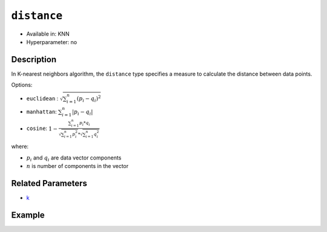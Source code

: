``distance``
-----

- Available in: KNN
- Hyperparameter: no

Description
~~~~~~~~~~~

In K-nearest neighbors algorithm, the ``distance`` type specifies a measure to calculate the distance between data points.

Options:

- ``euclidean`` :   :math:`\sqrt{\sum_{i=1}^{n}{(p_i - q_i)^2}}`
- ``manhattan``:    :math:`\sum_{i=1}^{n}{|p_i - q_i|}`
- ``cosine``:       :math:`1 - \frac{\sum_{i=1}^{n} p_i * q_i}{\sqrt{\sum_{i=1}^{n} p_i^2} * \sqrt{\sum_{i=1}^{n} q_i^2}}`

where:

- :math:`p_i` and :math:`q_i` are data vector components 
- :math:`n` is number of components in the vector


Related Parameters
~~~~~~~~~~~~~~~~~~

- `k <k.html>`__ 

Example
~~~~~~~

.. tabs::
   .. code-tab:: r R

    library(h2o)
    h2o.init()

    # Import the iris dataset into H2O
    iris.hex <- h2o.importFile("https://s3.amazonaws.com/h2o-public-test-data/smalldata/iris/iris.csv")

    # Generate ID column
    iris.hex$id <- as.h2o(1:nrow(iris.hex))

    # Train a model
    iris.knn <- h2o.knn(x=1:4, y=5, training_frame=iris.hex, id_column = "id", k=3 , distance="euclidean", seed=1234, auc_type="WEIGHTED_OVO")

    # Get performance
    perf <- h2o.performance(iris.knn, iris.hex, auc_type="WEIGHTED_OVO")
    print(perf)
    
    # Get multinomial AUC Table
    auc_table <- h2o.multinomial_auc_table(perf)

    # Get distances table 
    distances <- h2o.getFrame(iris.knn@model$distances)

   .. code-tab:: python

    import h2o
    from h2o.estimators import H2OKnnEstimator
    h2o.init()

    # Import the iris dataset into H2O
    train = h2o.import_file("https://s3.amazonaws.com/h2o-public-test-data/smalldata/iris/iris.csv")

    id_column = "id"
    response_column = "class"
    x_names = ["sepal_len", "sepal_wid", "petal_len", "petal_wid"]

    train[response_column] = train[response_column].asfactor()
    train[id_column] = h2o.H2OFrame(np.arange(0, train.shape[0]))

    model = H2OKnnEstimator(
        k=3,
        id_column=id_column,
        distance="euclidean",
        seed=1234,
        auc_type="macroovr"
    )

    # Train a model
    model.train(y=response_column, x=x_names, training_frame=train)

    # Get the performance
    perf = model.model_performance()
    print(perf)

    # Get the distances
    distances = model.distances()

